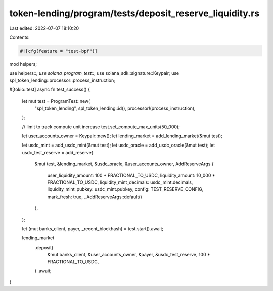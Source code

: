 token-lending/program/tests/deposit_reserve_liquidity.rs
========================================================

Last edited: 2022-07-07 18:10:20

Contents:

.. code-block:: rs

    #![cfg(feature = "test-bpf")]

mod helpers;

use helpers::*;
use solana_program_test::*;
use solana_sdk::signature::Keypair;
use spl_token_lending::processor::process_instruction;

#[tokio::test]
async fn test_success() {
    let mut test = ProgramTest::new(
        "spl_token_lending",
        spl_token_lending::id(),
        processor!(process_instruction),
    );

    // limit to track compute unit increase
    test.set_compute_max_units(50_000);

    let user_accounts_owner = Keypair::new();
    let lending_market = add_lending_market(&mut test);

    let usdc_mint = add_usdc_mint(&mut test);
    let usdc_oracle = add_usdc_oracle(&mut test);
    let usdc_test_reserve = add_reserve(
        &mut test,
        &lending_market,
        &usdc_oracle,
        &user_accounts_owner,
        AddReserveArgs {
            user_liquidity_amount: 100 * FRACTIONAL_TO_USDC,
            liquidity_amount: 10_000 * FRACTIONAL_TO_USDC,
            liquidity_mint_decimals: usdc_mint.decimals,
            liquidity_mint_pubkey: usdc_mint.pubkey,
            config: TEST_RESERVE_CONFIG,
            mark_fresh: true,
            ..AddReserveArgs::default()
        },
    );

    let (mut banks_client, payer, _recent_blockhash) = test.start().await;

    lending_market
        .deposit(
            &mut banks_client,
            &user_accounts_owner,
            &payer,
            &usdc_test_reserve,
            100 * FRACTIONAL_TO_USDC,
        )
        .await;
}


